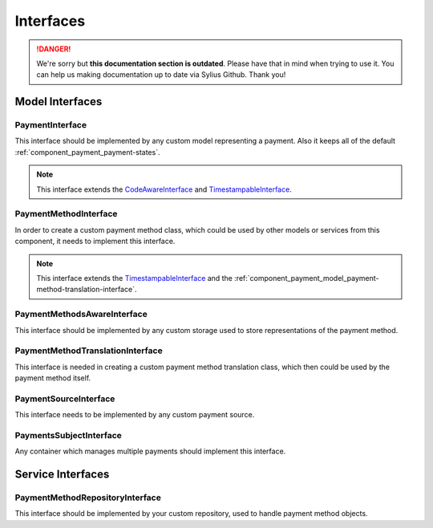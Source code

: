 .. rst-class:: outdated

Interfaces
==========

.. danger::

   We're sorry but **this documentation section is outdated**. Please have that in mind when trying to use it.
   You can help us making documentation up to date via Sylius Github. Thank you!

Model Interfaces
----------------

.. _component_payment_model_payment-interface:

PaymentInterface
~~~~~~~~~~~~~~~~

This interface should be implemented by any custom model representing a payment.
Also it keeps all of the default :ref:`component_payment_payment-states`.

.. note::
   This interface extends the `CodeAwareInterface <https://github.com/Sylius/SyliusResourceBundle/blob/master/src/Component/Model/CodeAwareInterface.php>`_ and
   `TimestampableInterface <https://github.com/Sylius/SyliusResourceBundle/blob/master/src/Component/Model/TimestampableInterface.php>`_.

.. _component_payment_model_payment-method-interface:

PaymentMethodInterface
~~~~~~~~~~~~~~~~~~~~~~

In order to create a custom payment method class, which could be used by other
models or services from this component, it needs to implement this interface.

.. note::
   This interface extends the `TimestampableInterface <https://github.com/Sylius/SyliusResourceBundle/blob/master/src/Component/Model/TimestampableInterface.php>`_
   and the :ref:`component_payment_model_payment-method-translation-interface`.

.. _component_payment_model_payment-methods-aware-interface:

PaymentMethodsAwareInterface
~~~~~~~~~~~~~~~~~~~~~~~~~~~~

This interface should be implemented by any custom
storage used to store representations of the payment method.

.. _component_payment_model_payment-method-translation-interface:

PaymentMethodTranslationInterface
~~~~~~~~~~~~~~~~~~~~~~~~~~~~~~~~~

This interface is needed in creating a custom payment method translation class,
which then could be used by the payment method itself.

.. _component_payment_model_payment-source-interface:

PaymentSourceInterface
~~~~~~~~~~~~~~~~~~~~~~

This interface needs to be implemented by any custom payment source.

.. _component_payment_model_payments-subject-interface:

PaymentsSubjectInterface
~~~~~~~~~~~~~~~~~~~~~~~~

Any container which manages multiple payments should implement this interface.

Service Interfaces
------------------

.. _component_payment_repository_payment-method-repository-interface:

PaymentMethodRepositoryInterface
~~~~~~~~~~~~~~~~~~~~~~~~~~~~~~~~

This interface should be implemented by your custom repository,
used to handle payment method objects.
